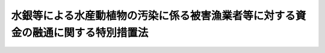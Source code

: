 .. _S48HO100:

==================================================================================
水銀等による水産動植物の汚染に係る被害漁業者等に対する資金の融通に関する特別措置法
==================================================================================

.. raw:: html
    
    
    <b>水銀等による水産動植物の汚染に係る被害漁業者等に対する資金の融通に関する特別措置法<br>
    （昭和四十八年九月二十八日法律第百号）</b><br><br><div align="right">最終改正：平成一一年五月二八日法律第五六号</div><br><p>
    </p><div class="arttitle"><a name="1000000000000000000000000000000000000000000000000100000000000000000000000000000">（目的）</a>
    </div><div class="item"><b>第一条</b>
    <a name="1000000000000000000000000000000000000000000000000100000000001000000000000000000"></a>
    　この法律は、事業活動に伴い排出された水銀等により水産動植物が汚染されていること又は汚染されているおそれがあることに起因する漁業の操業の停止、水産物（水産加工物を含む。以下同じ。）の販売の不振等により損失を受けた漁業者、水産加工業者、水産物販売業者等に対する事業の経営又は生活に必要な資金の融通を円滑にする措置を講じ、もつてこれらの者の事業の経営と生活の安定に資することを目的とする。
    </div>
    
    <p>
    </p><div class="arttitle"><a name="1000000000000000000000000000000000000000000000000200000000000000000000000000000">（定義）</a>
    </div><div class="item"><b>第二条</b>
    <a name="1000000000000000000000000000000000000000000000000200000000001000000000000000000"></a>
    　この法律において「水銀等」とは、水銀、ポリ塩化ビフェニールその他人の健康に係る被害を生ずるおそれがある物質として政令で定める物質をいう。
    </div>
    <div class="item"><b><a name="1000000000000000000000000000000000000000000000000200000000002000000000000000000">２</a>
    </b>
    　この法律において「被害漁業者等」とは、次の各号に掲げる者であつて、指定区域内に住所を有し、かつ、事業活動に伴い排出された水銀等により水産動植物が汚染されていること又は汚染されているおそれがあることに起因する漁業の操業の停止、水産物の販売の不振等による昭和四十八年五月二十二日以後における収入の減少の額が政令で定める基準に該当する旨の市町村長（特別区の区長を含む。）の認定を受けたもの及び第一号に掲げる者に係る指定区域内に住所を有する水産業協同組合をいう。
    <div class="number"><b><a name="1000000000000000000000000000000000000000000000000200000000002000000001000000000">一</a>
    </b>
    　漁業をおもな業務とする者（水産業協同組合を除く。）であつて政令で定めるもの
    </div>
    <div class="number"><b><a name="1000000000000000000000000000000000000000000000000200000000002000000002000000000">二</a>
    </b>
    　水産加工業をおもな業務とする者（水産業協同組合を除く。）であつて政令で定めるもの
    </div>
    <div class="number"><b><a name="1000000000000000000000000000000000000000000000000200000000002000000003000000000">三</a>
    </b>
    　水産物の販売業をおもな業務とする者（水産業協同組合を除く。）であつて政令で定めるもの
    </div>
    <div class="number"><b><a name="1000000000000000000000000000000000000000000000000200000000002000000004000000000">四</a>
    </b>
    　前各号に掲げる者のほか、これらの者に準ずる者として政令で定める者
    </div>
    </div>
    <div class="item"><b><a name="1000000000000000000000000000000000000000000000000200000000003000000000000000000">３</a>
    </b>
    　前項の指定区域は、次区域とする。
    <div class="number"><b><a name="1000000000000000000000000000000000000000000000000200000000003000000001000000000">一</a>
    </b>
    　前項第一号に掲げる者　旧市町村の区域（昭和二十八年九月三十日現在における市町村の区域をいう。以下この号において同じ。）内に住所を有する同項第一号及び第二号に掲げる者（以下この号において「居住漁業者等」という。）であつて同項に規定する収入の減少の額が同項の政令で定める基準に該当するものの数が当該居住漁業者等の総数の百分の十以上であると認めて都道府県知事が指定する旧市町村の区域
    </div>
    <div class="number"><b><a name="1000000000000000000000000000000000000000000000000200000000003000000002000000000">二</a>
    </b>
    　前項第二号に掲げる者　前号に掲げる区域及び第三号に掲げる区域
    </div>
    <div class="number"><b><a name="1000000000000000000000000000000000000000000000000200000000003000000003000000000">三</a>
    </b>
    　前項第三号及び第四号に掲げる者　市町村（特別区を含む。以下同じ。）の区域内に住所を有する同項第二号、第三号及び第四号に掲げる者（以下この号において「居住水産物販売業者等」という。）であつて同項に規定する収入の減少の額が同項の政令で定める基準に該当するものの数が当該居住水産物販売業者等の総数の百分の十以上であると認めて都道府県知事が指定する市町村の区域
    </div>
    </div>
    <div class="item"><b><a name="1000000000000000000000000000000000000000000000000200000000004000000000000000000">４</a>
    </b>
    　この法律において「特定地域」とは、事業活動に伴い排出された水銀等により水産動植物が汚染され又は汚染されているおそれがある水域に係る地域及び当該水域の周辺水域に係る地域であつて、漁業、水産加工業又は水産物の販売業の経営に対する当該汚染等の影響が著しいと認められる地域として政令で定める地域をいう。
    </div>
    <div class="item"><b><a name="1000000000000000000000000000000000000000000000000200000000005000000000000000000">５</a>
    </b>
    　この法律において「経営資金」とは、水産業協同組合、農林中央金庫、中小企業等協同組合、商工組合、商工組合連合会、商店街振興組合、中小企業金融公庫、商工組合中央金庫、国民生活金融公庫その他政令で定める金融機関（以下「融資機関」という。）が、被害漁業者等に対し、当該事業の経営に必要な資金又は生活に必要な資金として昭和四十八年十二月三十一日までに貸し付ける資金であつて貸付金額、償還期限、利率等が政令で定める基準に該当するものをいう。
    </div>
    
    <p>
    </p><div class="arttitle"><a name="1000000000000000000000000000000000000000000000000300000000000000000000000000000">（国庫補助）</a>
    </div><div class="item"><b>第三条</b>
    <a name="1000000000000000000000000000000000000000000000000300000000001000000000000000000"></a>
    　都道府県及び市町村は、融資機関が経営資金を貸し付けるときは、当該貸付けに係る経営資金につき利子補給を行なう旨の契約及び当該経営資金を貸し付けたことによつて当該融資機関が受けた損失を補償する旨の契約を、当該融資機関と結ぶことができる。
    </div>
    <div class="item"><b><a name="1000000000000000000000000000000000000000000000000300000000002000000000000000000">２</a>
    </b>
    　政府は、都道府県に対し、予算の範囲内で、次の各号に掲げる経費の全部又は一部を補助する。
    <div class="number"><b><a name="1000000000000000000000000000000000000000000000000300000000002000000001000000000">一</a>
    </b>
    　市町村が、融資機関との契約により、当該融資機関が貸し付けた経営資金につき利子補給を行なうのに要する経費の一部を都道府県が補助する場合における当該補助に要する経費
    </div>
    <div class="number"><b><a name="1000000000000000000000000000000000000000000000000300000000002000000002000000000">二</a>
    </b>
    　都道府県が、融資機関との契約により、当該融資機関が貸し付けた経営資金につき利子補給を行なう場合における当該利子補給に要する経費
    </div>
    <div class="number"><b><a name="1000000000000000000000000000000000000000000000000300000000002000000003000000000">三</a>
    </b>
    　市町村が、融資機関との契約により、当該融資機関が経営資金（特定地域内に住所を有する被害漁業者等に対して貸し付けるものに限る。以下この条において同じ。）を貸し付けたことによつて受けた損失を、当該融資機関に対し補償するのに要する経費の百分の八十以内を都道府県が補助する場合における当該補助に要する経費
    </div>
    <div class="number"><b><a name="1000000000000000000000000000000000000000000000000300000000002000000004000000000">四</a>
    </b>
    　都道府県が、融資機関との契約により、当該融資機関が経営資金を貸し付けたことによつて受けた損失を補償する場合における当該損失補償に要する経費
    </div>
    <div class="number"><b><a name="1000000000000000000000000000000000000000000000000300000000002000000005000000000">五</a>
    </b>
    　市町村が、漁業協同組合連合会、水産加工業協同組合連合会、農林中央金庫、中小企業等協同組合である協同組合連合会、商工組合連合会、商店街振興組合連合会、中小企業金融公庫又は商工組合中央金庫（以下「連合会等」という。）との契約により、経営資金を貸し付けようとする漁業協同組合、水産加工業協同組合、事業協同組合、事業協同小組合、商工組合又は商店街振興組合（以下「組合」という。）に対し当該資金に充てるための資金を当該連合会等が貸し付けたことによつて受けた損失を、当該連合会等に対し補償するのに要する経費の百分の八十以内を都道府県が補助する場合における当該補助に要する経費
    </div>
    <div class="number"><b><a name="1000000000000000000000000000000000000000000000000300000000002000000006000000000">六</a>
    </b>
    　都道府県が、連合会等との契約により、経営資金を貸し付けようとする組合に対し当該資金に充てるための資金を当該連合会等が貸し付けたことによつて受けた損失を、当該連合会等に対し補償する場合における当該損失補償に要する経費
    </div>
    </div>
    <div class="item"><b><a name="1000000000000000000000000000000000000000000000000300000000003000000000000000000">３</a>
    </b>
    　前項第三号から第六号までの契約には、次の各号に掲げる事項を含まなければならない。
    <div class="number"><b><a name="1000000000000000000000000000000000000000000000000300000000003000000001000000000">一</a>
    </b>
    　融資機関又は連合会等は、当該契約により損失補償を受けた後も、善良な管理者の注意をもつて当該融資に係る債権の回収に努めなければならないこと。
    </div>
    <div class="number"><b><a name="1000000000000000000000000000000000000000000000000300000000003000000002000000000">二</a>
    </b>
    　融資機関又は連合会等は、当該契約により損失補償を受けた後に当該融資に係る債権の回収によつて得た金額のうちから、債権行使のために必要とした費用を控除し、残額があるときは、これをもつて当該融資について損失補償を受けない損失をうめ、なお残額があるときは、当該契約により都道府県又は市町村から受けた損失補償の金額に達するまでの金額を当該都道府県又は当該市町村に納付しなければならないこと。
    </div>
    <div class="number"><b><a name="1000000000000000000000000000000000000000000000000300000000003000000003000000000">三</a>
    </b>
    　融資機関は、被害漁業者等に対する経営資金の貸付けの契約において、当該被害漁業者等が水産動植物の汚染の原因となつた水銀等を排出した事業者から当該貸付けに係る損失の填補を受けたときは、すみやかに、その填補を受けた額の限度において、当該契約に係る債務を弁済すべき旨を定めるべきこと。
    </div>
    </div>
    <div class="item"><b><a name="1000000000000000000000000000000000000000000000000300000000004000000000000000000">４</a>
    </b>
    　第二項第三号から第六号までの損失は、融資元本の償還期限の到来後政令で定める期間を経過してもなお元本又は利息（政令で定める遅延利息を含む。）の全部又は一部が回収されなかつた場合におけるその回収されなかつた金額とする。
    </div>
    
    <p>
    </p><div class="item"><b><a name="1000000000000000000000000000000000000%E6%A5%AD%E8%80%85%E7%AD%89%E4%BB%A5%E5%A4%96%E3%81%AE%E8%A2%AB%E5%AE%B3%E6%BC%81%E6%A5%AD%E8%80%85%E7%AD%89%E3%81%AB%E5%AF%BE%E3%81%97%E3%81%A6%E8%B2%B8%E3%81%97%E4%BB%98%E3%81%91%E3%82%89%E3%82%8C%E3%81%9F%E7%B5%8C%E5%96%B6%E8%B3%87%E9%87%91%E3%81%AB%E4%BF%82%E3%82%8B%E7%B5%8C%E8%B2%BB%E3%80%80%E5%BD%93%E8%A9%B2%E5%88%A9%E5%AD%90%E8%A3%9C%E7%B5%A6%E9%A1%8D%E3%81%AE%E7%99%BE%E5%88%86%E3%81%AE%E4%BA%94%E5%8D%81%E3%81%AB%E7%9B%B8%E5%BD%93%E3%81%99%E3%82%8B%E9%A1%8D%E5%8F%88%E3%81%AF%E5%BD%93%E8%A9%B2%E5%88%A9%E5%AD%90%E8%A3%9C%E7%B5%A6%E3%81%AE%E5%AF%BE%E8%B1%A1%E3%81%A8%E3%81%AA%E3%81%A4%E3%81%9F%E8%9E%8D%E8%B3%87%E6%A9%9F%E9%96%A2%E3%81%94%E3%81%A8%E3%81%AE%E8%B2%B8%E4%BB%98%E9%87%91%E3%81%AE%E7%B7%8F%E9%A1%8D%E3%81%AB%E5%B9%B4%E4%BA%8C%E3%83%BB%E4%B8%83%E4%BA%94%E3%83%91%E3%83%BC%E3%82%BB%E3%83%B3%E3%83%88%E4%BB%A5%E5%86%85%E3%81%AB%E3%81%8A%E3%81%84%E3%81%A6%E8%9E%8D%E8%B3%87%E6%A9%9F%E9%96%A2%E3%81%94%E3%81%A8%E3%81%AB%E6%94%BF%E4%BB%A4%E3%81%A7%E5%AE%9A%E3%82%81%E3%82%8B%E7%8E%87%E3%82%92%E4%B9%97%E3%81%98%E3%81%A6%E5%BE%97%E3%81%9F%E9%A1%8D%E3%81%AE%E5%90%88%E8%A8%88%E9%A1%8D%E3%81%AE%E3%81%84%E3%81%9A%E3%82%8C%E3%81%8B%E4%BD%8E%E3%81%84%E9%A1%8D%0A&lt;/DIV&gt;%0A&lt;DIV%20class=" number><b><a name="1000000000000000000000000000000000000000000000000400000000001000000003000000000">三</a>
    </b>
    　前条第二項第三号から第六号までに掲げる経費　当該損失補償額の百分の五十に相当する額又は当該損失補償の対象となつた貸付金の総額の百分の二十五に相当する額のいずれか低い額
    </a></b></div>
    
    
    <p>
    </p><div class="arttitle"><a name="1000000000000000000000000000000000000000000000000500000000000000000000000000000">（政府への納付金）</a>
    </div><div class="item"><b>第五条</b>
    <a name="1000000000000000000000000000000000000000000000000500000000001000000000000000000"></a>
    　第三条第二項の規定により補助金の交付を受けた都道府県は、融資機関又は連合会等から同条第三項第二号の事項を含む損失補償契約により同号の納付金の納付を受けたときは、その一部を政府から補助を受けた割合に応じて政府に納付しなければならない。
    </div>
    <div class="item"><b><a name="1000000000000000000000000000000000000000000000000500000000002000000000000000000">２</a>
    </b>
    　第三条第二項の規定により補助金の交付を受けた都道府県は、当該都道府県から補助金の交付を受けた市町村が融資機関又は連合会等から同条第三項第二号の事項を含む損失補償契約により同号の納付金の納付を受けたときは、その一部を当該市町村が都道府県から補助を受けた割合に応じて当該市町村から納付させ、その納付金の一部を政府から補助を受けた割合に応じて政府に納付しなければならない。
    </div>
    
    <p>
    </p><div class="arttitle"><a name="1000000000000000000000000000000000000000000000000600000000000000000000000000000">（補助金の打切り又は返還）</a>
    </div><div class="item"><b>第六条</b>
    <a name="1000000000000000000000000000000000000000000000000600000000001000000000000000000"></a>
    　政府は、都道府県若しくは市町村がこの法律若しくはこの法律に基づく命令に違反したとき、又は都道府県若しくは市町村と第三条第二項第三号から第六号までの契約を結んだ融資機関若しくは連合会等が同条第三項各号の契約事項に違反したときは、当該都道府県に対し交付すべき補助金の全部若しくは一部を交付せず、又はすでに交付した補助金の全部若しくは一部の返還を命ずることができる。
    </div>
    
    <p>
    </p><div class="arttitle"><a name="1000000000000000000000000000000000000000000000000700000000000000000000000000000">（報告及び検査）</a>
    </div><div class="item"><b>第七条</b>
    <a name="1000000000000000000000000000000000000000000000000700000000001000000000000000000"></a>
    　主務大臣は、経営資金の貸付けが適正に行なわれているかどうかを知るために必要があると認めるときは、当該経営資金を貸し付けた融資機関から報告を徴し、又はその職員をして融資機関の事務所に立ち入り、帳簿、書類その他必要な物件を検査させることができる。
    </div>
    <div class="item"><b><a name="1000000000000000000000000000000000000000000000000700000000002000000000000000000">２</a>
    </b>
    　前項の規定により職員が立入検査をする場合には、その身分を示す証明書を携帯し、関係人に提示しなければならない。
    </div>
    <div class="item"><b><a name="1000000000000000000000000000000000000000000000000700000000003000000000000000000">３</a>
    </b>
    　第一項の規定による立入検査の権限は、犯罪捜査のために認められたものと解してはならない。
    </div>
    
    <p>
    </p><div class="arttitle"><a name="1000000000000000000000000000000000000000000000000800000000000000000000000000000">（権限の委任）</a>
    </div><div class="item"><b>第八条</b>
    <a name="1000000000000000000000000000000000000000000000000800000000001000000000000000000"></a>
    　前条第一項の規定による主務大臣の権限の一部は、政令で定めるところにより、都道府県知事に委任することができる。
    </div>
    
    
    <br><a name="5000000000000000000000000000000000000000000000000000000000000000000000000000000"></a>
    　　　<a name="5000000001000000000000000000000000000000000000000000000000000000000000000000000"><b>附　則</b></a>
    <br><p>
    　この法律は、公布の日から施行する。
    
    
    <br>　　　<a name="5000000002000000000000000000000000000000000000000000000000000000000000000000000"><b>附　則　（平成一一年五月二八日法律第五六号）　抄</b></a>
    <br></p><p>
    </p><div class="arttitle">（施行期日）</div>
    <div class="item"><b>第一条</b>
    　この法律は、平成十一年十月一日から施行する。
    </div>
    
    <br><br>